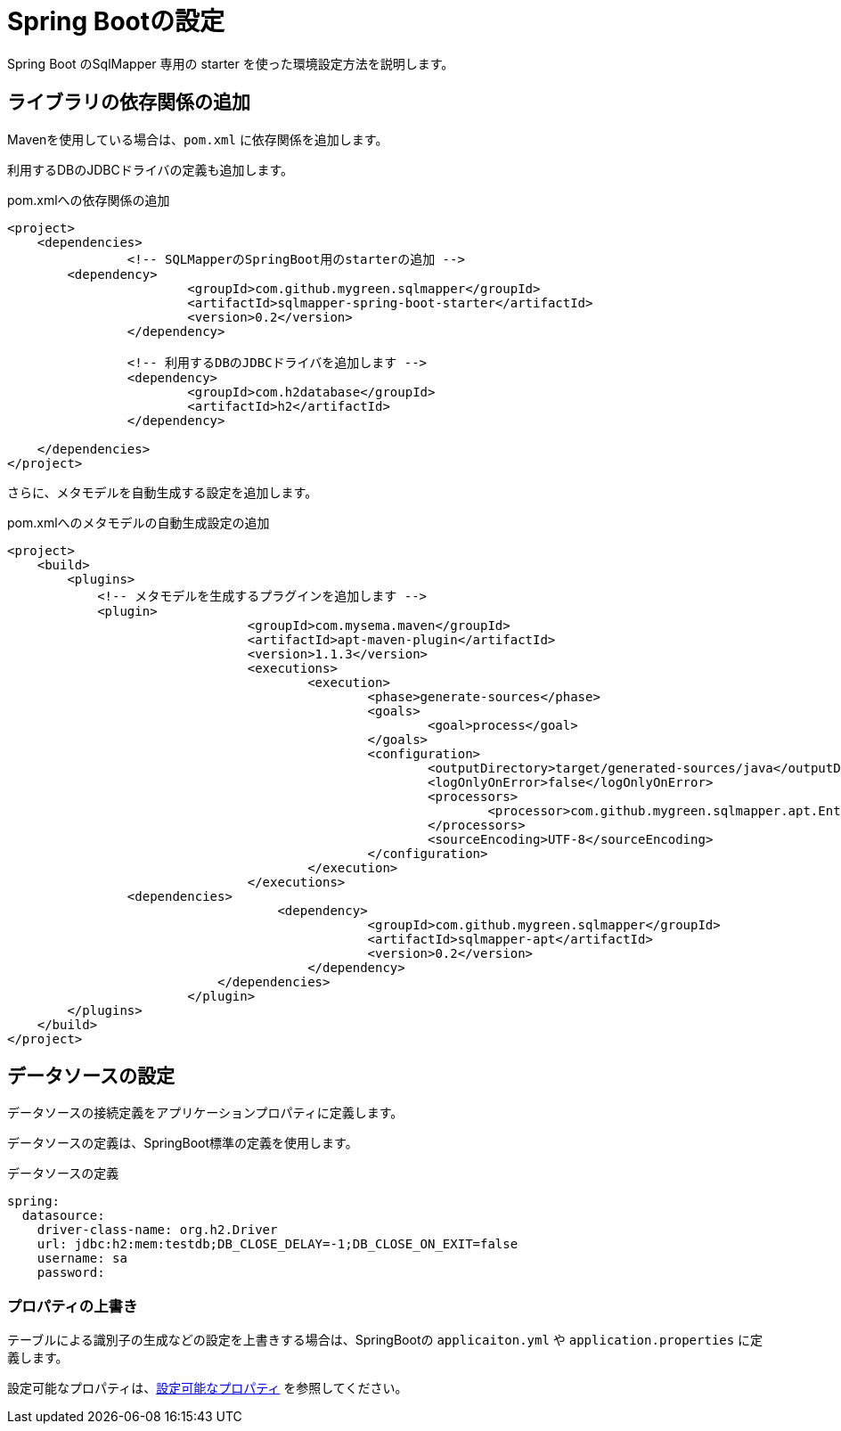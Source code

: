 = Spring Bootの設定

Spring Boot のSqlMapper 専用の starter を使った環境設定方法を説明します。

== ライブラリの依存関係の追加

Mavenを使用している場合は、``pom.xml`` に依存関係を追加します。

利用するDBのJDBCドライバの定義も追加します。

.pom.xmlへの依存関係の追加
[source, xml]
----
<project>
    <dependencies>
		<!-- SQLMapperのSpringBoot用のstarterの追加 -->
        <dependency>
			<groupId>com.github.mygreen.sqlmapper</groupId>
			<artifactId>sqlmapper-spring-boot-starter</artifactId>
			<version>0.2</version>
		</dependency>

		<!-- 利用するDBのJDBCドライバを追加します -->
		<dependency>
			<groupId>com.h2database</groupId>
			<artifactId>h2</artifactId>
		</dependency>

    </dependencies>
</project>
----

さらに、メタモデルを自動生成する設定を追加します。

.pom.xmlへのメタモデルの自動生成設定の追加
[source, xml]
----
<project>
    <build>
        <plugins>
            <!-- メタモデルを生成するプラグインを追加します -->
            <plugin>
				<groupId>com.mysema.maven</groupId>
				<artifactId>apt-maven-plugin</artifactId>
				<version>1.1.3</version>
				<executions>
					<execution>
						<phase>generate-sources</phase>
						<goals>
							<goal>process</goal>
						</goals>
						<configuration>
							<outputDirectory>target/generated-sources/java</outputDirectory>
							<logOnlyOnError>false</logOnlyOnError>
							<processors>
								<processor>com.github.mygreen.sqlmapper.apt.EntityMetamodelProcessor</processor>
							</processors>
							<sourceEncoding>UTF-8</sourceEncoding>
						</configuration>
					</execution>
				</executions>
                <dependencies>
				    <dependency>
						<groupId>com.github.mygreen.sqlmapper</groupId>
						<artifactId>sqlmapper-apt</artifactId>
						<version>0.2</version>
					</dependency>
			    </dependencies>
			</plugin>
        </plugins>
    </build>
</project>
----

== データソースの設定

データソースの接続定義をアプリケーションプロパティに定義します。

データソースの定義は、SpringBoot標準の定義を使用します。

.データソースの定義
[source,yaml]
----
spring:
  datasource:
    driver-class-name: org.h2.Driver
    url: jdbc:h2:mem:testdb;DB_CLOSE_DELAY=-1;DB_CLOSE_ON_EXIT=false
    username: sa
    password: 
----

[[spring_boot_properties]]
=== プロパティの上書き

テーブルによる識別子の生成などの設定を上書きする場合は、SpringBootの ``applicaiton.yml`` や ``application.properties`` に定義します。

設定可能なプロパティは、<<available_properties,設定可能なプロパティ>> を参照してください。

